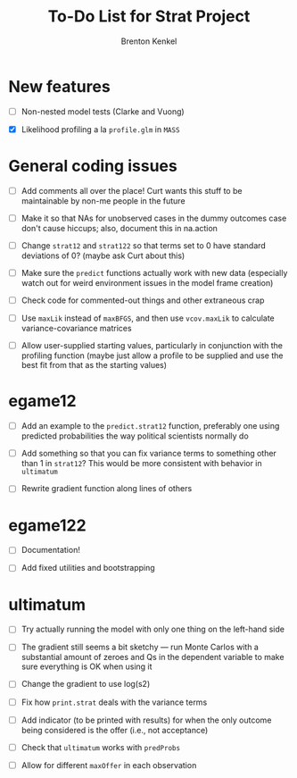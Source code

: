 #+TITLE: To-Do List for Strat Project
#+AUTHOR: Brenton Kenkel
#+EMAIL: brenton.kenkel@gmail.com


* New features

- [ ] Non-nested model tests (Clarke and Vuong)

- [X] Likelihood profiling a la ~profile.glm~ in ~MASS~


* General coding issues

- [ ] Add comments all over the place!  Curt wants this stuff to be maintainable
      by non-me people in the future

- [ ] Make it so that NAs for unobserved cases in the dummy outcomes case don't
      cause hiccups; also, document this in na.action

- [ ] Change ~strat12~ and ~strat122~ so that terms set to 0 have standard
      deviations of 0?  (maybe ask Curt about this)

- [ ] Make sure the ~predict~ functions actually work with new data (especially
      watch out for weird environment issues in the model frame creation)

- [ ] Check code for commented-out things and other extraneous crap

- [ ] Use ~maxLik~ instead of ~maxBFGS~, and then use ~vcov.maxLik~ to calculate
  variance-covariance matrices

- [ ] Allow user-supplied starting values, particularly in conjunction with the
  profiling function (maybe just allow a profile to be supplied and use the best
  fit from that as the starting values)


* egame12

- [ ] Add an example to the ~predict.strat12~ function, preferably one using
      predicted probabilities the way political scientists normally do

- [ ] Add something so that you can fix variance terms to something other than 1
      in ~strat12~?  This would be more consistent with behavior in ~ultimatum~

- [ ] Rewrite gradient function along lines of others


* egame122

- [ ] Documentation!

- [ ] Add fixed utilities and bootstrapping


* ultimatum

- [ ] Try actually running the model with only one thing on the left-hand side

- [ ] The gradient still seems a bit sketchy --- run Monte Carlos with a
      substantial amount of zeroes and Qs in the dependent variable to make sure
      everything is OK when using it

- [ ] Change the gradient to use log(s2)

- [ ] Fix how ~print.strat~ deals with the variance terms

- [ ] Add indicator (to be printed with results) for when the only outcome being
      considered is the offer (i.e., not acceptance)

- [ ] Check that ~ultimatum~ works with ~predProbs~

- [ ] Allow for different ~maxOffer~ in each observation
